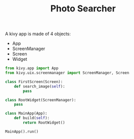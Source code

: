 #+TITLE: Photo Searcher

A kivy app is made of 4 objects:

- App
- ScreenManager
- Screen
- Widget


#+BEGIN_SRC python :tangle main.py
from kivy.app import App
from kivy.uix.screenmanager import ScreenManager, Screen

class FirstScreen(Screen):
    def search_image(self):
        pass

class RootWidget(ScreenManager):
    pass
    
class MainApp(App):
    def build(self):
        return RootWidget()

MainApp().run()
#+END_SRC
